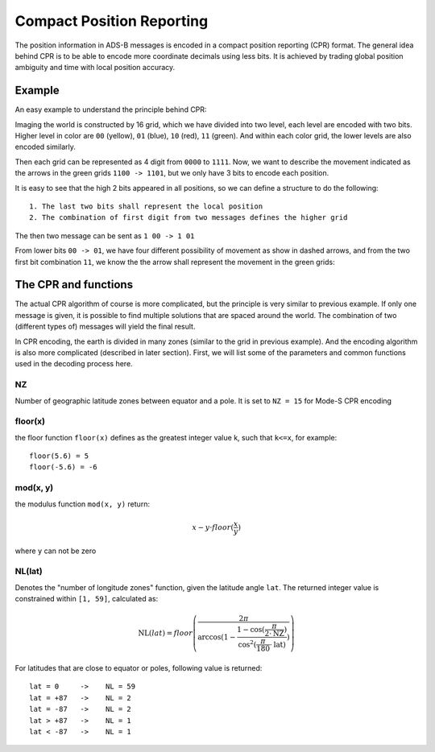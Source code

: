 Compact Position Reporting
==========================

The position information in ADS-B messages is encoded in a compact position reporting (CPR) format. The general idea behind CPR is to be able to encode more coordinate decimals using less bits. It is achieved by trading global position ambiguity and time with local position accuracy.

Example
-------

An easy example to understand the principle behind CPR:

Imaging the world is constructed by 16 grid, which we have divided into two level, each level are encoded with two bits. Higher level in color are ``00`` (yellow), ``01`` (blue), ``10`` (red), ``11`` (green). And within each color grid, the lower levels are also encoded similarly.

Then each grid can be represented as 4 digit from ``0000`` to ``1111``. Now, we want to describe the movement indicated as the arrows in the green grids ``1100 -> 1101``, but we only have 3 bits to encode each position.

.. image:: ../images/illustration-cpr-1.svg
  :width: 472px


It is easy to see that the high 2 bits appeared in all positions, so we can define a structure to do the following:

::

  1. The last two bits shall represent the local position
  2. The combination of first digit from two messages defines the higher grid

The then two message can be sent as ``1 00 -> 1 01``

From lower bits ``00 -> 01``, we have four different possibility of movement as show in dashed arrows, and from the two first bit combination ``11``, we know the the arrow shall represent the movement in the green grids:

.. image:: ../images/illustration-cpr-2.svg
  :width: 332px


The CPR and functions
---------------------

The actual CPR algorithm of course is more complicated, but the principle is very similar to previous example. If only one message is given, it is possible to find multiple solutions that are spaced around the world. The combination of two (different types of) messages will yield the final result.

In CPR encoding, the earth is divided in many zones (similar to the grid in previous example). And the encoding algorithm is also more complicated (described in later section). First, we will list some of the parameters and common functions used in the decoding process here.

NZ
**

Number of geographic latitude zones between equator and a pole. It is set to ``NZ = 15`` for Mode-S CPR encoding

floor(x)
********

the floor function ``floor(x)`` defines as the greatest integer value k, such that ``k<=x``, for example:
::

  floor(5.6) = 5
  floor(-5.6) = -6


mod(x, y)
*********

the modulus function ``mod(x, y)`` return:

.. math::

  x - y \cdot floor(\frac{x}{y})

where ``y`` can not be zero


NL(lat)
*******

Denotes the "number of longitude zones" function, given the latitude angle ``lat``. The returned integer value is constrained within ``[1, 59]``, calculated as:


.. math::

  \text{NL}(lat) = floor \left( \frac{2 \pi}{\arccos(1 - \frac{1-\cos(\frac{\pi}{2 \cdot \text{NZ}})}{\cos^2(\frac{\pi}{180} \cdot \text{lat})}) } \right)

For latitudes that are close to equator or poles, following value is returned:
::

  lat = 0     ->    NL = 59
  lat = +87   ->    NL = 2
  lat = -87   ->    NL = 2
  lat > +87   ->    NL = 1
  lat < -87   ->    NL = 1
